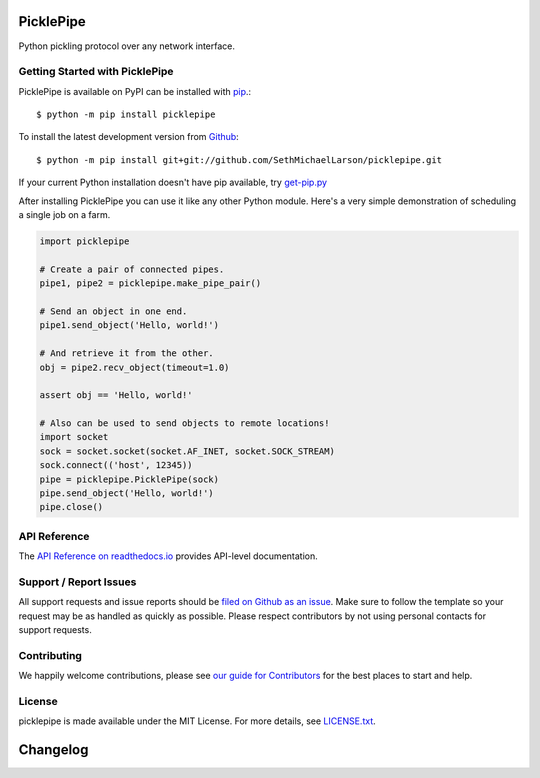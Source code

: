 PicklePipe
==========

.. image:: https://img.shields.io/travis/SethMichaelLarson/picklepipe/master.svg
    :target: https://travis-ci.org/SethMichaelLarson/picklepipe
    :alt: Linux and MacOS Build Status
.. image:: https://img.shields.io/appveyor/ci/SethMichaelLarson/picklepipe/master.svg
    :target: https://ci.appveyor.com/project/SethMichaelLarson/picklepipe
    :alt: Windows Build Status
.. image:: https://img.shields.io/codecov/c/github/SethMichaelLarson/picklepipe/master.svg
    :target: https://codecov.io/gh/SethMichaelLarson/picklepipe
    :alt: Test Suite Coverage
.. image:: https://img.shields.io/codeclimate/github/SethMichaelLarson/picklepipe.svg
    :target: https://codeclimate.com/github/SethMichaelLarson/picklepipe
    :alt: Code Health
.. image:: https://readthedocs.org/projects/picklepipe/badge/?version=latest
    :target: http://picklepipe.readthedocs.io
    :alt: Documentation Build Status
.. image:: https://pyup.io/repos/github/SethMichaelLarson/picklepipe/shield.svg
     :target: https://pyup.io/repos/github/SethMichaelLarson/picklepipe
     :alt: Dependency Versions
.. image:: https://img.shields.io/pypi/v/picklepipe.svg
    :target: https://pypi.python.org/pypi/picklepipe
    :alt: PyPI Version
.. image:: https://img.shields.io/badge/say-thanks-ff69b4.svg
    :target: https://saythanks.io/to/SethMichaelLarson
    :alt: Say Thanks to the Maintainers

Python pickling protocol over any network interface.

Getting Started with PicklePipe
-------------------------------

PicklePipe is available on PyPI can be installed with `pip <https://pip.pypa.io>`_.::

    $ python -m pip install picklepipe

To install the latest development version from `Github <https://github.com/SethMichaelLarson/picklepipe>`_::

    $ python -m pip install git+git://github.com/SethMichaelLarson/picklepipe.git


If your current Python installation doesn't have pip available, try `get-pip.py <bootstrap.pypa.io>`_

After installing PicklePipe you can use it like any other Python module.
Here's a very simple demonstration of scheduling a single job on a farm.

.. code-block:: python

    import picklepipe

    # Create a pair of connected pipes.
    pipe1, pipe2 = picklepipe.make_pipe_pair()

    # Send an object in one end.
    pipe1.send_object('Hello, world!')

    # And retrieve it from the other.
    obj = pipe2.recv_object(timeout=1.0)

    assert obj == 'Hello, world!'

    # Also can be used to send objects to remote locations!
    import socket
    sock = socket.socket(socket.AF_INET, socket.SOCK_STREAM)
    sock.connect(('host', 12345))
    pipe = picklepipe.PicklePipe(sock)
    pipe.send_object('Hello, world!')
    pipe.close()

API Reference
-------------

The `API Reference on readthedocs.io <http://picklepipe.readthedocs.io>`_ provides API-level documentation.

Support / Report Issues
-----------------------

All support requests and issue reports should be
`filed on Github as an issue <https://github.com/SethMichaelLarson/picklepipe/issues>`_.
Make sure to follow the template so your request may be as handled as quickly as possible.
Please respect contributors by not using personal contacts for support requests.

Contributing
------------

We happily welcome contributions, please see `our guide for Contributors <http://picklepipe.readthedocs.io/en/latest/contributing.html>`_ for the best places to start and help.

License
-------

picklepipe is made available under the MIT License. For more details, see `LICENSE.txt <https://github.com/SethMichaelLarson/picklepipe/blob/master/LICENSE.txt>`_.


Changelog
=========


